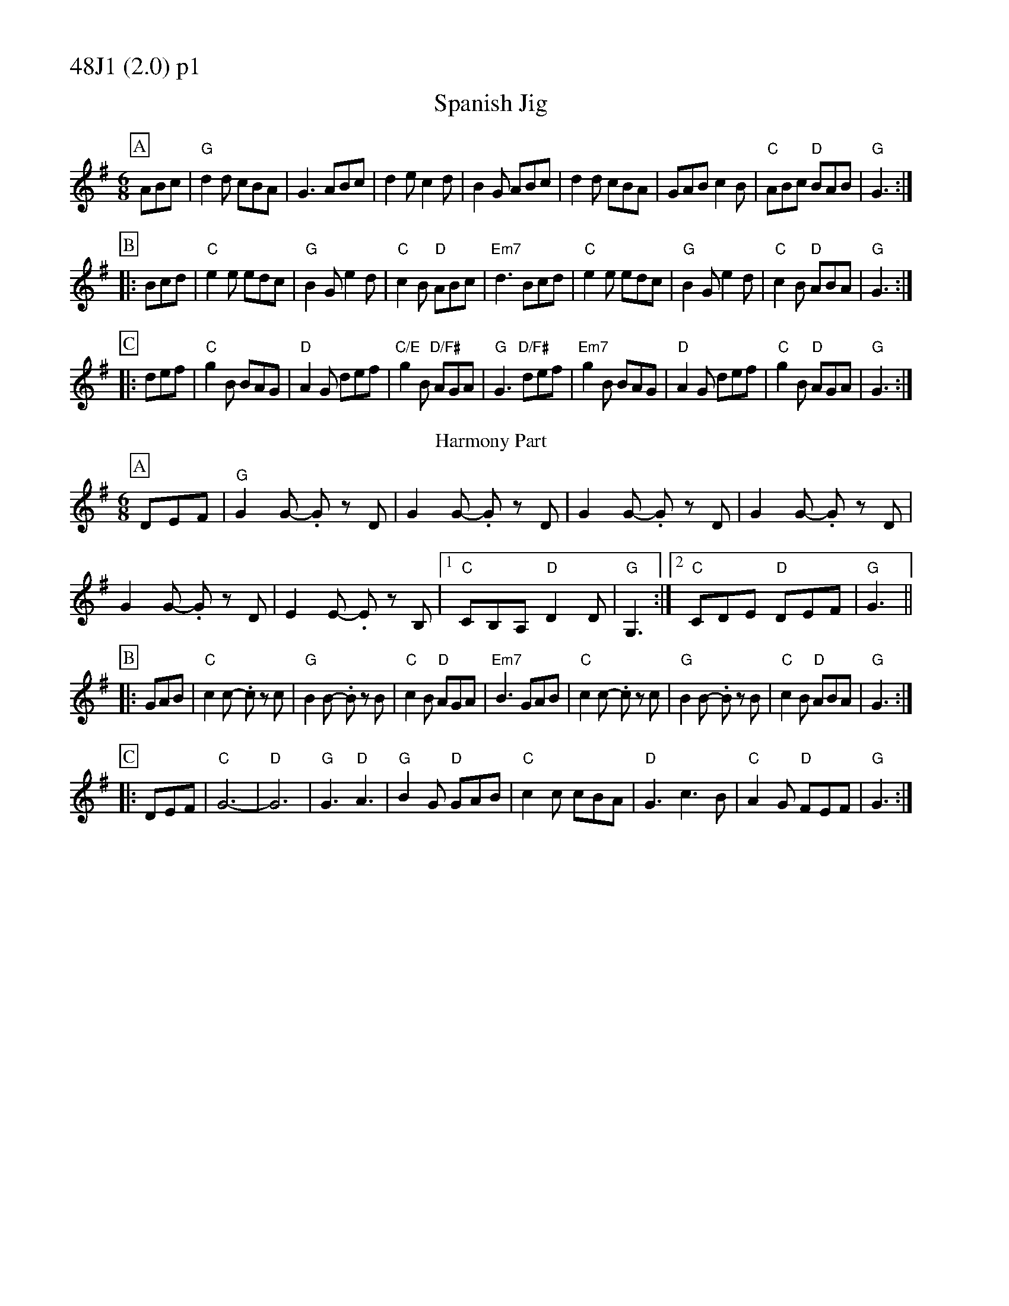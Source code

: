 % Big Round Band: Set 48J1

%%partsfont * *
%%partsbox 1
%%partsspace -5
%%leftmargin 1.50cm
%%staffwidth 18.00cm
%%topspace 0cm
%%botmargin 0.40cm

%%textfont * 20
%%text 48J1 (2.0) p1
%%textfont * 12



X:200
T:Spanish Jig
M:6/8
L:1/8
K:G
P:A
ABc|"G"d2d cBA|G3 ABc|d2e c2d|B2G ABc|d2d cBA|GAB c2B|"C"ABc "D"BAB|"G"G3:|
P:B
|:Bcd|"C"e2e edc|"G"B2G e2d|"C"c2B "D"ABc|"Em7"d3 Bcd|\
"C"e2e edc|"G"B2G e2d|"C"c2B "D"ABA|"G"G3:|
P:C
|:def|"C"g2B BAG|"D"A2G def|"C/E"g2B "D/F#"AGA|"G"G3 "D/F#"def|\
"Em7"g2B BAG|"D"A2G def|"C"g2B "D"AGA|"G"G3:|
T:Harmony Part
P:A
DEF|"G"G2G- .Gz D|G2G- .Gz D|G2G- .Gz D|G2G- .Gz D|
G2G- .Gz D|E2E- .Ez B,|1"C"CB,A, "D"D2D|"G"G,3:|2"C"CDE "D"DEF|"G"G3||
P:B
|:GAB|"C"c2c- .cz c|"G"B2B- .Bz B|"C"c2B "D"AGA|"Em7"B3 GAB|\
"C"c2c- .cz c|"G"B2B- .Bz B|"C"c2B "D"ABA|"G"G3:|
P:C
|:DEF|"C"G6-|"D"G6|"G"G3 "D"A3|"G"B2G "D"GAB|\
"C"c2c cBA|"D"G3 c3B|"C"A2G "D"FEF|"G"G3:|



%%newpage
%%textfont * 20
%%text 48J1 (2.0) p2
%%textfont * 12


X:201
T:Stay where you are
%C:anon.
%O:Ireland
B:Francis O'Neill: "The Dance Music of Ireland" (1907) no. 327
R:Double jig
Z:Transcribed by Frank Nordberg - http://www.musicaviva.com
%http://www.musicaviva.com/oneill-1001-301-400.abc
%m:Tn2 = (3n/o/n/ m/n/
%m:T=c2 = (3c/d/c/ B/c/
M:6/8
L:1/8
K:D
P:A
ABc|"D"dcd ABc|d2A AGE|dcd ABc|"Em"def "A7"gfe|\
"D"dcd ABc|d2A AGE|"G6"GAG EDE|"A7"c3:|
P:B
|:ABc|"D"d2e fed|"A"ecA AcA|"Bm7"d2e fed|"G"faf "A7"gfe|\
"D"d2e "(A/C#)"fed|"Bm7"ecA "(A)"AGF|"G6"GFG EDE|"A7"c3:|
P:C
|:ABc|"D"d2A "A7"c2A|"D"d2A ABc|"D"d2A c2A|"G"def "A7"gfe|\
"D"d2A "C"=c2A|"G/B"B2G "A"A2F|"G6"GAG EDE|"A7"c3:|
"last"ABc|"D".d|]
T:Harmony 1
P:A
ABc|"D"d6-|d2A ABc|d6-|"Em"d2A "A7"ABc|"D"d6-|d2A AGE|"G6"G2G GAB|"A7"A3:|
P:B
|:ABc|"D"d6|"A"A6|"Bm7"B6|"G"G2G "A7"ABc|"D"d3 "A"c3|"Bm7"B3 "A"A3|"G6"G3 F3|"A7"E2A:|
P:C
|:cBc|"D"f3 "A7"e3|"D".d2z z3|"D"f3 e3|"G".d2z "A7"z3|\
"D"f3 "C"e3|"G"d3 "A"c3|"G"B2c dcB|"A7"c3:|
T:Harmony 2
P:A
BAG|F6-|F2B BAG|F6-|F2B BAG|F2F FEF|G6|F2F FEF|G3:|
P:B
|:BAG|F6|E6|D6|C6|D3 A3|F3 G3|B3 G3|A3:|
% copied from Harmony 1, down an octave
P:C
|:CB,C|F3 E3|.D2z z3|F3 E3|.D2z z3|\
F3 E3|D3 C3|B,2C DCB,|C3:|



